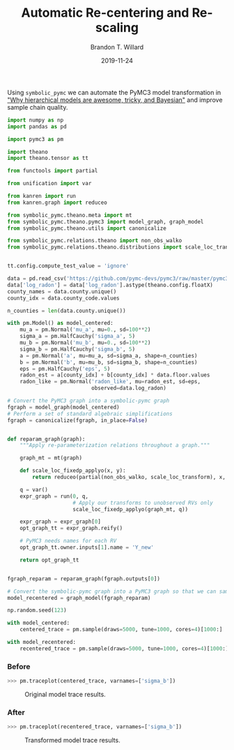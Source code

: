 #+TITLE: Automatic Re-centering and Re-scaling
#+AUTHOR: Brandon T. Willard
#+DATE: 2019-11-24
#+EMAIL: brandonwillard@gmail.com

#+STARTUP: hideblocks indent hidestars
#+OPTIONS: num:nil author:t date:t title:t toc:nil ^:nil d:(not "logbook" "todo" "notes") tex:t |:t broken-links:f
#+SELECT_TAGS: export
#+EXCLUDE_TAGS: noexport

#+PROPERTY: header-args :session spymc-examples :exports both :eval never-export :results output drawer replace
#+PROPERTY: header-args:text :eval never

Using src_python[:eval never]{symbolic_pymc} we can automate the PyMC3 model
transformation in [[https://twiecki.io/blog/2017/02/08/bayesian-hierchical-non-centered/]["Why hierarchical models are awesome, tricky, and Bayesian"]]
and improve sample chain quality.

#+NAME: recenter-radon-model
#+BEGIN_SRC python :eval never
import numpy as np
import pandas as pd

import pymc3 as pm

import theano
import theano.tensor as tt

from functools import partial

from unification import var

from kanren import run
from kanren.graph import reduceo

from symbolic_pymc.theano.meta import mt
from symbolic_pymc.theano.pymc3 import model_graph, graph_model
from symbolic_pymc.theano.utils import canonicalize

from symbolic_pymc.relations.theano import non_obs_walko
from symbolic_pymc.relations.theano.distributions import scale_loc_transform


tt.config.compute_test_value = 'ignore'

data = pd.read_csv('https://github.com/pymc-devs/pymc3/raw/master/pymc3/examples/data/radon.csv')
data['log_radon'] = data['log_radon'].astype(theano.config.floatX)
county_names = data.county.unique()
county_idx = data.county_code.values

n_counties = len(data.county.unique())

with pm.Model() as model_centered:
    mu_a = pm.Normal('mu_a', mu=0., sd=100**2)
    sigma_a = pm.HalfCauchy('sigma_a', 5)
    mu_b = pm.Normal('mu_b', mu=0., sd=100**2)
    sigma_b = pm.HalfCauchy('sigma_b', 5)
    a = pm.Normal('a', mu=mu_a, sd=sigma_a, shape=n_counties)
    b = pm.Normal('b', mu=mu_b, sd=sigma_b, shape=n_counties)
    eps = pm.HalfCauchy('eps', 5)
    radon_est = a[county_idx] + b[county_idx] * data.floor.values
    radon_like = pm.Normal('radon_like', mu=radon_est, sd=eps,
                           observed=data.log_radon)

# Convert the PyMC3 graph into a symbolic-pymc graph
fgraph = model_graph(model_centered)
# Perform a set of standard algebraic simplifications
fgraph = canonicalize(fgraph, in_place=False)


def reparam_graph(graph):
    """Apply re-parameterization relations throughout a graph."""

    graph_mt = mt(graph)

    def scale_loc_fixedp_applyo(x, y):
        return reduceo(partial(non_obs_walko, scale_loc_transform), x, y)

    q = var()
    expr_graph = run(0, q,
                     # Apply our transforms to unobserved RVs only
                     scale_loc_fixedp_applyo(graph_mt, q))

    expr_graph = expr_graph[0]
    opt_graph_tt = expr_graph.reify()

    # PyMC3 needs names for each RV
    opt_graph_tt.owner.inputs[1].name = 'Y_new'

    return opt_graph_tt


fgraph_reparam = reparam_graph(fgraph.outputs[0])

# Convert the symbolic-pymc graph into a PyMC3 graph so that we can sample it
model_recentered = graph_model(fgraph_reparam)

np.random.seed(123)

with model_centered:
    centered_trace = pm.sample(draws=5000, tune=1000, cores=4)[1000:]

with model_recentered:
    recentered_trace = pm.sample(draws=5000, tune=1000, cores=4)[1000:]
#+END_SRC

*** Before
#+NAME: before-recenter-plot
#+BEGIN_SRC python :eval never
>>> pm.traceplot(centered_trace, varnames=['sigma_b'])
#+END_SRC

#+ATTR_ORG: :width 600
#+ATTR_RST: :width 800px :align center :figclass align-center
#+CAPTION: Original model trace results.
#+NAME: fig:original_model_trace
#+RESULTS: before-recenter-plot
[[file:_static/centered_trace.png]]

*** After
#+NAME: after-recenter-plot
#+BEGIN_SRC python :eval never
>>> pm.traceplot(recentered_trace, varnames=['sigma_b'])
#+END_SRC

#+ATTR_ORG: :width 600
#+ATTR_RST: :width 800px :align center :figclass align-center
#+CAPTION: Transformed model trace results.
#+NAME: fig:transformed_model_trace
#+RESULTS: after-recenter-plot
[[file:_static/recentered_trace.png]]
